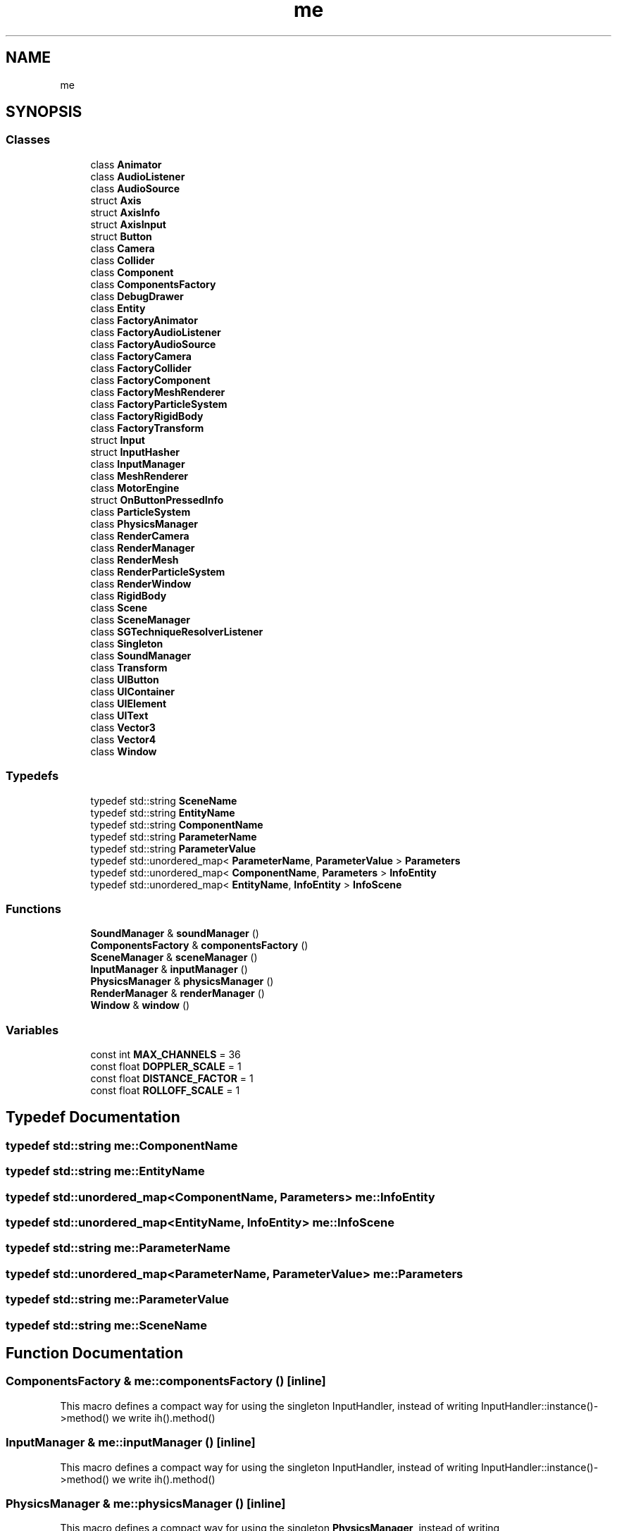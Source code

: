 .TH "me" 3 "Mon Apr 3 2023" "Version 0.2.1" "MotorEngine" \" -*- nroff -*-
.ad l
.nh
.SH NAME
me
.SH SYNOPSIS
.br
.PP
.SS "Classes"

.in +1c
.ti -1c
.RI "class \fBAnimator\fP"
.br
.ti -1c
.RI "class \fBAudioListener\fP"
.br
.ti -1c
.RI "class \fBAudioSource\fP"
.br
.ti -1c
.RI "struct \fBAxis\fP"
.br
.ti -1c
.RI "struct \fBAxisInfo\fP"
.br
.ti -1c
.RI "struct \fBAxisInput\fP"
.br
.ti -1c
.RI "struct \fBButton\fP"
.br
.ti -1c
.RI "class \fBCamera\fP"
.br
.ti -1c
.RI "class \fBCollider\fP"
.br
.ti -1c
.RI "class \fBComponent\fP"
.br
.ti -1c
.RI "class \fBComponentsFactory\fP"
.br
.ti -1c
.RI "class \fBDebugDrawer\fP"
.br
.ti -1c
.RI "class \fBEntity\fP"
.br
.ti -1c
.RI "class \fBFactoryAnimator\fP"
.br
.ti -1c
.RI "class \fBFactoryAudioListener\fP"
.br
.ti -1c
.RI "class \fBFactoryAudioSource\fP"
.br
.ti -1c
.RI "class \fBFactoryCamera\fP"
.br
.ti -1c
.RI "class \fBFactoryCollider\fP"
.br
.ti -1c
.RI "class \fBFactoryComponent\fP"
.br
.ti -1c
.RI "class \fBFactoryMeshRenderer\fP"
.br
.ti -1c
.RI "class \fBFactoryParticleSystem\fP"
.br
.ti -1c
.RI "class \fBFactoryRigidBody\fP"
.br
.ti -1c
.RI "class \fBFactoryTransform\fP"
.br
.ti -1c
.RI "struct \fBInput\fP"
.br
.ti -1c
.RI "struct \fBInputHasher\fP"
.br
.ti -1c
.RI "class \fBInputManager\fP"
.br
.ti -1c
.RI "class \fBMeshRenderer\fP"
.br
.ti -1c
.RI "class \fBMotorEngine\fP"
.br
.ti -1c
.RI "struct \fBOnButtonPressedInfo\fP"
.br
.ti -1c
.RI "class \fBParticleSystem\fP"
.br
.ti -1c
.RI "class \fBPhysicsManager\fP"
.br
.ti -1c
.RI "class \fBRenderCamera\fP"
.br
.ti -1c
.RI "class \fBRenderManager\fP"
.br
.ti -1c
.RI "class \fBRenderMesh\fP"
.br
.ti -1c
.RI "class \fBRenderParticleSystem\fP"
.br
.ti -1c
.RI "class \fBRenderWindow\fP"
.br
.ti -1c
.RI "class \fBRigidBody\fP"
.br
.ti -1c
.RI "class \fBScene\fP"
.br
.ti -1c
.RI "class \fBSceneManager\fP"
.br
.ti -1c
.RI "class \fBSGTechniqueResolverListener\fP"
.br
.ti -1c
.RI "class \fBSingleton\fP"
.br
.ti -1c
.RI "class \fBSoundManager\fP"
.br
.ti -1c
.RI "class \fBTransform\fP"
.br
.ti -1c
.RI "class \fBUIButton\fP"
.br
.ti -1c
.RI "class \fBUIContainer\fP"
.br
.ti -1c
.RI "class \fBUIElement\fP"
.br
.ti -1c
.RI "class \fBUIText\fP"
.br
.ti -1c
.RI "class \fBVector3\fP"
.br
.ti -1c
.RI "class \fBVector4\fP"
.br
.ti -1c
.RI "class \fBWindow\fP"
.br
.in -1c
.SS "Typedefs"

.in +1c
.ti -1c
.RI "typedef std::string \fBSceneName\fP"
.br
.ti -1c
.RI "typedef std::string \fBEntityName\fP"
.br
.ti -1c
.RI "typedef std::string \fBComponentName\fP"
.br
.ti -1c
.RI "typedef std::string \fBParameterName\fP"
.br
.ti -1c
.RI "typedef std::string \fBParameterValue\fP"
.br
.ti -1c
.RI "typedef std::unordered_map< \fBParameterName\fP, \fBParameterValue\fP > \fBParameters\fP"
.br
.ti -1c
.RI "typedef std::unordered_map< \fBComponentName\fP, \fBParameters\fP > \fBInfoEntity\fP"
.br
.ti -1c
.RI "typedef std::unordered_map< \fBEntityName\fP, \fBInfoEntity\fP > \fBInfoScene\fP"
.br
.in -1c
.SS "Functions"

.in +1c
.ti -1c
.RI "\fBSoundManager\fP & \fBsoundManager\fP ()"
.br
.ti -1c
.RI "\fBComponentsFactory\fP & \fBcomponentsFactory\fP ()"
.br
.ti -1c
.RI "\fBSceneManager\fP & \fBsceneManager\fP ()"
.br
.ti -1c
.RI "\fBInputManager\fP & \fBinputManager\fP ()"
.br
.ti -1c
.RI "\fBPhysicsManager\fP & \fBphysicsManager\fP ()"
.br
.ti -1c
.RI "\fBRenderManager\fP & \fBrenderManager\fP ()"
.br
.ti -1c
.RI "\fBWindow\fP & \fBwindow\fP ()"
.br
.in -1c
.SS "Variables"

.in +1c
.ti -1c
.RI "const int \fBMAX_CHANNELS\fP = 36"
.br
.ti -1c
.RI "const float \fBDOPPLER_SCALE\fP = 1"
.br
.ti -1c
.RI "const float \fBDISTANCE_FACTOR\fP = 1"
.br
.ti -1c
.RI "const float \fBROLLOFF_SCALE\fP = 1"
.br
.in -1c
.SH "Typedef Documentation"
.PP 
.SS "typedef std::string \fBme::ComponentName\fP"

.SS "typedef std::string \fBme::EntityName\fP"

.SS "typedef std::unordered_map<\fBComponentName\fP, \fBParameters\fP> \fBme::InfoEntity\fP"

.SS "typedef std::unordered_map<\fBEntityName\fP, \fBInfoEntity\fP> \fBme::InfoScene\fP"

.SS "typedef std::string \fBme::ParameterName\fP"

.SS "typedef std::unordered_map<\fBParameterName\fP, \fBParameterValue\fP> \fBme::Parameters\fP"

.SS "typedef std::string \fBme::ParameterValue\fP"

.SS "typedef std::string \fBme::SceneName\fP"

.SH "Function Documentation"
.PP 
.SS "\fBComponentsFactory\fP & me::componentsFactory ()\fC [inline]\fP"
This macro defines a compact way for using the singleton InputHandler, instead of writing InputHandler::instance()->method() we write ih()\&.method() 
.SS "\fBInputManager\fP & me::inputManager ()\fC [inline]\fP"
This macro defines a compact way for using the singleton InputHandler, instead of writing InputHandler::instance()->method() we write ih()\&.method() 
.SS "\fBPhysicsManager\fP & me::physicsManager ()\fC [inline]\fP"
This macro defines a compact way for using the singleton \fBPhysicsManager\fP, instead of writing InputHandler::instance()->method() we write ih()\&.method() 
.SS "\fBRenderManager\fP & me::renderManager ()\fC [inline]\fP"
This macro defines a compact way for using the singleton OgreManager, instead of writing OgreManager::instance()->method() we write om()\&.method() 
.SS "\fBSceneManager\fP & me::sceneManager ()\fC [inline]\fP"
This macro defines a compact way for using the singleton \fBSceneManager\fP, instead of writing \fBSceneManager::instance()\fP->method() we write sm()\&.method() 
.SS "\fBSoundManager\fP & me::soundManager ()\fC [inline]\fP"
This macro defines a compact way for using the singleton \fBPhysicsManager\fP, instead of writing \fBSoundManager::instance()\fP->method() we write sm()\&.method() 
.SS "\fBWindow\fP & me::window ()\fC [inline]\fP"
This macro defines a compact way for using the singleton \fBWindow\fP, instead of writing \fBWindow::instance()\fP->method() we write win()\&.method() 
.SH "Variable Documentation"
.PP 
.SS "const float me::DISTANCE_FACTOR = 1"

.SS "const float me::DOPPLER_SCALE = 1"

.SS "const int me::MAX_CHANNELS = 36"

.SS "const float me::ROLLOFF_SCALE = 1"

.SH "Author"
.PP 
Generated automatically by Doxygen for MotorEngine from the source code\&.
